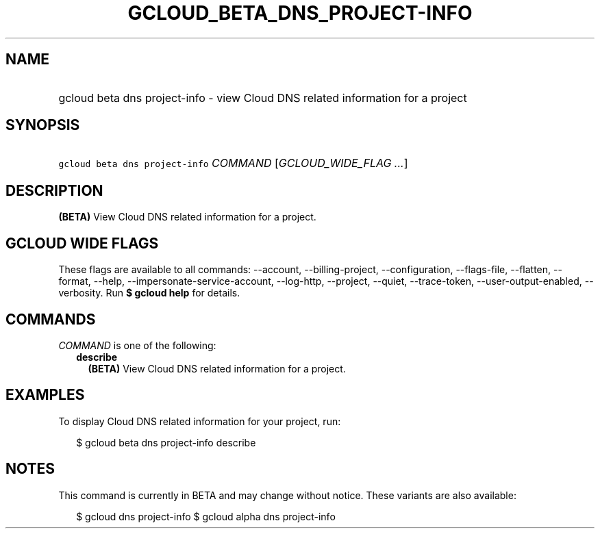 
.TH "GCLOUD_BETA_DNS_PROJECT\-INFO" 1



.SH "NAME"
.HP
gcloud beta dns project\-info \- view Cloud DNS related information for a project



.SH "SYNOPSIS"
.HP
\f5gcloud beta dns project\-info\fR \fICOMMAND\fR [\fIGCLOUD_WIDE_FLAG\ ...\fR]



.SH "DESCRIPTION"

\fB(BETA)\fR View Cloud DNS related information for a project.



.SH "GCLOUD WIDE FLAGS"

These flags are available to all commands: \-\-account, \-\-billing\-project,
\-\-configuration, \-\-flags\-file, \-\-flatten, \-\-format, \-\-help,
\-\-impersonate\-service\-account, \-\-log\-http, \-\-project, \-\-quiet,
\-\-trace\-token, \-\-user\-output\-enabled, \-\-verbosity. Run \fB$ gcloud
help\fR for details.



.SH "COMMANDS"

\f5\fICOMMAND\fR\fR is one of the following:

.RS 2m
.TP 2m
\fBdescribe\fR
\fB(BETA)\fR View Cloud DNS related information for a project.


.RE
.sp

.SH "EXAMPLES"

To display Cloud DNS related information for your project, run:

.RS 2m
$ gcloud beta dns project\-info describe
.RE



.SH "NOTES"

This command is currently in BETA and may change without notice. These variants
are also available:

.RS 2m
$ gcloud dns project\-info
$ gcloud alpha dns project\-info
.RE

